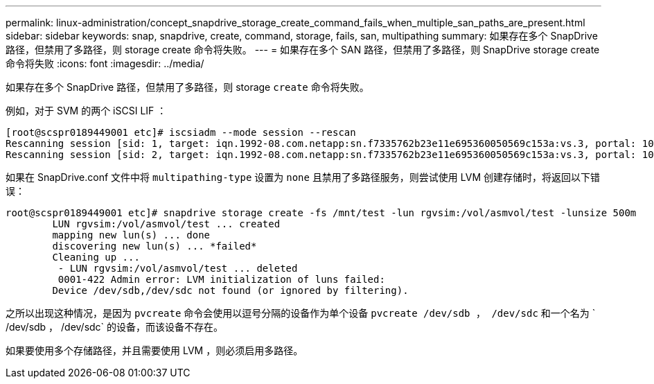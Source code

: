 ---
permalink: linux-administration/concept_snapdrive_storage_create_command_fails_when_multiple_san_paths_are_present.html 
sidebar: sidebar 
keywords: snap, snapdrive, create, command, storage, fails, san, multipathing 
summary: 如果存在多个 SnapDrive 路径，但禁用了多路径，则 storage create 命令将失败。 
---
= 如果存在多个 SAN 路径，但禁用了多路径，则 SnapDrive storage create 命令将失败
:icons: font
:imagesdir: ../media/


[role="lead"]
如果存在多个 SnapDrive 路径，但禁用了多路径，则 storage `create` 命令将失败。

例如，对于 SVM 的两个 iSCSI LIF ：

[listing]
----
[root@scspr0189449001 etc]# iscsiadm --mode session --rescan
Rescanning session [sid: 1, target: iqn.1992-08.com.netapp:sn.f7335762b23e11e695360050569c153a:vs.3, portal: 10.224.70.253,3260]
Rescanning session [sid: 2, target: iqn.1992-08.com.netapp:sn.f7335762b23e11e695360050569c153a:vs.3, portal: 10.224.70.254,3260]
----
如果在 SnapDrive.conf 文件中将 `multipathing-type` 设置为 `none` 且禁用了多路径服务，则尝试使用 LVM 创建存储时，将返回以下错误：

[listing]
----
root@scspr0189449001 etc]# snapdrive storage create -fs /mnt/test -lun rgvsim:/vol/asmvol/test -lunsize 500m
        LUN rgvsim:/vol/asmvol/test ... created
        mapping new lun(s) ... done
        discovering new lun(s) ... *failed*
        Cleaning up ...
         - LUN rgvsim:/vol/asmvol/test ... deleted
         0001-422 Admin error: LVM initialization of luns failed:
        Device /dev/sdb,/dev/sdc not found (or ignored by filtering).
----
之所以出现这种情况，是因为 `pvcreate` 命令会使用以逗号分隔的设备作为单个设备 `pvcreate /dev/sdb ， /dev/sdc` 和一个名为 ` /dev/sdb ， /dev/sdc` 的设备，而该设备不存在。

如果要使用多个存储路径，并且需要使用 LVM ，则必须启用多路径。
